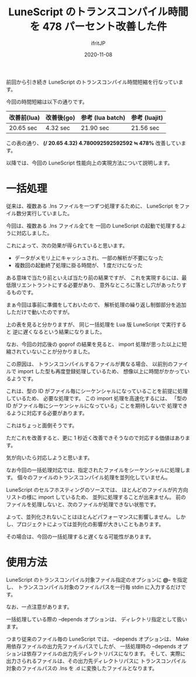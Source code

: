 #+title: LuneScript のトランスコンパイル時間を 478 パーセント改善した件
#+DATE: 2020-11-08
# -*- coding:utf-8 -*-
#+LAYOUT: post
#+TAGS: lunescript go lua
#+AUTHOR: ifritJP
#+OPTIONS: ^:{}
#+STARTUP: nofold

前回から引き続き LuneScript のトランスコンパイル時間短縮を行なっています。

今回の時間短縮は以下の通りです。

| 改善前(lua) | 改善後(go) | 参考 (lua batch) | 参考 (luajit) |
|-------------+------------+------------------+---------------|
| 20.65 sec   | 4.32 sec   | 21.90 sec        | 21.56 sec     |


この表の通り、
*(/ 20.65 4.32) 4.780092592592592 ≒ 478%*  改善しています。


以降では、今回の LuneScript 性能向上の実現方法について説明します。

* 一括処理

従来は、複数ある .lns ファイルを一つずつ処理するために、
LuneScript をファイル数分実行していました。

今回は、複数ある .lns ファイル全てを
一回の LuneScript の起動で処理するように対応しました。

これによって、次の効果が得られていると思います。

- データがメモリ上にキャッシュされ、一部の解析が不要になった
- 複数回の起動終了処理に掛る時間が、 1 度だけになった

ある意味で当たり前といえば当たり前の結果ですが、
これを実現するには、最低限リエントラントにする必要があり、
意外なところに落とし穴があったりするものです。

まぁ今回は事前に準備をしておいたので、
解析処理の繰り返し制御部分を追加しただけで動いたのですが。

上の表を見ると分かりますが、
同じ一括処理を Lua 版 LuneScript で実行すると
逆に遅くなるという結果になりました。

なお、今回の対応後の goprof の結果を見ると、
import 処理が思った以上に短縮されていないことが分かりました。

この原因は、
トランスコンパイルするファイルが異なる場合、
以前別のファイルで import した型も再度登録処理しているため、
想像以上に時間がかかっているようです。

これは、型の ID がファイル毎にシーケンシャルになっていることを前提に処理しているため、
必要な処理です。
この import 処理を高速化するには、
「型の ID がファイル毎にシーケンシャルになっている」ことを期待しないで
処理できるように対応する必要があります。

これはちょっと面倒そうです。

ただこれを改善すると、更に 1 秒近く改善できそうなので対応する価値はあります。

気が向いたら対応しようと思います。


なお今回の一括処理対応では、指定されたファイルをシーケンシャルに処理します。
個々のファイルのトランスコンパイル処理を並列化していません。

LuneScript のセルフホスティングのソースでは、
ほとんどのファイルが片方向リストの様に import しているため、
並列に処理することが出来ません。
前のファイルを処理しないと、次のファイルが処理できない状態です。

よって、並列化されないことはほとんどパフォーマンスに影響しません。
しかし、プロジェクトによっては並列化の影響が大きいこともあります。

その場合は、今回の一括処理すると遅くなる可能性があります。

* 使用方法

LuneScript のトランスコンパイル対象ファイル指定のオプションに *@-* を指定し、
トランスコンパイル対象のファイルパスを一行毎 stdin に入力するだけです。

なお、一点注意があります。

一括処理している際の --depends オプションは、
ディレクトリ指定として扱います。

つまり従来のファイル毎の LuneScript では、
--depends オプションは、 Make 用依存ファイルの出力先ファイルパスでしたが、
一括処理時の --depends オプションは依存ファイルの出力先ディレクトリパスになります。
そして、実際に出力さられるファイルは、その出力先ディレクトリパスに
トランスコンパイル対象のファイルパスの .lns を .d に変換したファイルとなります。

